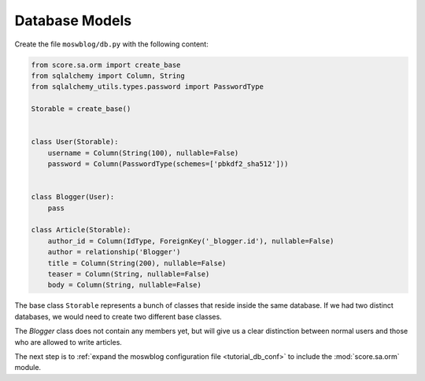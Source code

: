 .. _tutorial_db_models:

Database Models
---------------

Create the file ``moswblog/db.py`` with the following content:

.. code-block:: python

  from score.sa.orm import create_base
  from sqlalchemy import Column, String
  from sqlalchemy_utils.types.password import PasswordType

  Storable = create_base()


  class User(Storable):
      username = Column(String(100), nullable=False)
      password = Column(PasswordType(schemes=['pbkdf2_sha512']))


  class Blogger(User):
      pass

  class Article(Storable):
      author_id = Column(IdType, ForeignKey('_blogger.id'), nullable=False)
      author = relationship('Blogger')
      title = Column(String(200), nullable=False)
      teaser = Column(String, nullable=False)
      body = Column(String, nullable=False)

The base class ``Storable`` represents a bunch of classes that reside inside
the same database. If we had two distinct databases, we would need to create
two different base classes.

The *Blogger* class does not contain any members yet, but will give us a clear
distinction between normal users and those who are allowed to write articles.

The next step is to :ref:`expand the moswblog configuration file
<tutorial_db_conf>` to include the :mod:`score.sa.orm` module.
